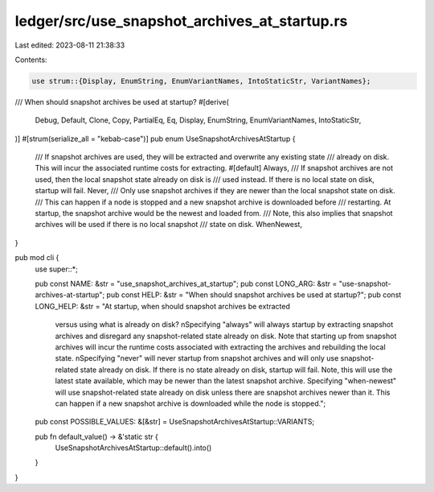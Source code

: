 ledger/src/use_snapshot_archives_at_startup.rs
==============================================

Last edited: 2023-08-11 21:38:33

Contents:

.. code-block:: rs

    use strum::{Display, EnumString, EnumVariantNames, IntoStaticStr, VariantNames};

/// When should snapshot archives be used at startup?
#[derive(
    Debug, Default, Clone, Copy, PartialEq, Eq, Display, EnumString, EnumVariantNames, IntoStaticStr,
)]
#[strum(serialize_all = "kebab-case")]
pub enum UseSnapshotArchivesAtStartup {
    /// If snapshot archives are used, they will be extracted and overwrite any existing state
    /// already on disk.  This will incur the associated runtime costs for extracting.
    #[default]
    Always,
    /// If snapshot archives are not used, then the local snapshot state already on disk is
    /// used instead.  If there is no local state on disk, startup will fail.
    Never,
    /// Only use snapshot archives if they are newer than the local snapshot state on disk.
    /// This can happen if a node is stopped and a new snapshot archive is downloaded before
    /// restarting.  At startup, the snapshot archive would be the newest and loaded from.
    /// Note, this also implies that snapshot archives will be used if there is no local snapshot
    /// state on disk.
    WhenNewest,
}

pub mod cli {
    use super::*;

    pub const NAME: &str = "use_snapshot_archives_at_startup";
    pub const LONG_ARG: &str = "use-snapshot-archives-at-startup";
    pub const HELP: &str = "When should snapshot archives be used at startup?";
    pub const LONG_HELP: &str = "At startup, when should snapshot archives be extracted \
        versus using what is already on disk? \
        \nSpecifying \"always\" will always startup by extracting snapshot archives \
        and disregard any snapshot-related state already on disk. \
        Note that starting up from snapshot archives will incur the runtime costs \
        associated with extracting the archives and rebuilding the local state. \
        \nSpecifying \"never\" will never startup from snapshot archives \
        and will only use snapshot-related state already on disk. \
        If there is no state already on disk, startup will fail. \
        Note, this will use the latest state available, \
        which may be newer than the latest snapshot archive. \
        Specifying \"when-newest\" will use snapshot-related state \
        already on disk unless there are snapshot archives newer than it. \
        This can happen if a new snapshot archive is downloaded \
        while the node is stopped.";

    pub const POSSIBLE_VALUES: &[&str] = UseSnapshotArchivesAtStartup::VARIANTS;

    pub fn default_value() -> &'static str {
        UseSnapshotArchivesAtStartup::default().into()
    }
}


